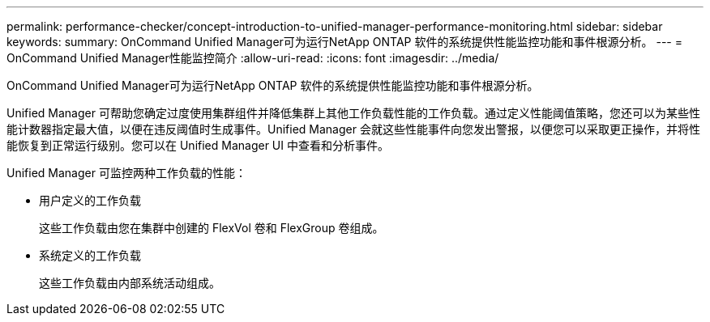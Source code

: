 ---
permalink: performance-checker/concept-introduction-to-unified-manager-performance-monitoring.html 
sidebar: sidebar 
keywords:  
summary: OnCommand Unified Manager可为运行NetApp ONTAP 软件的系统提供性能监控功能和事件根源分析。 
---
= OnCommand Unified Manager性能监控简介
:allow-uri-read: 
:icons: font
:imagesdir: ../media/


[role="lead"]
OnCommand Unified Manager可为运行NetApp ONTAP 软件的系统提供性能监控功能和事件根源分析。

Unified Manager 可帮助您确定过度使用集群组件并降低集群上其他工作负载性能的工作负载。通过定义性能阈值策略，您还可以为某些性能计数器指定最大值，以便在违反阈值时生成事件。Unified Manager 会就这些性能事件向您发出警报，以便您可以采取更正操作，并将性能恢复到正常运行级别。您可以在 Unified Manager UI 中查看和分析事件。

Unified Manager 可监控两种工作负载的性能：

* 用户定义的工作负载
+
这些工作负载由您在集群中创建的 FlexVol 卷和 FlexGroup 卷组成。

* 系统定义的工作负载
+
这些工作负载由内部系统活动组成。


